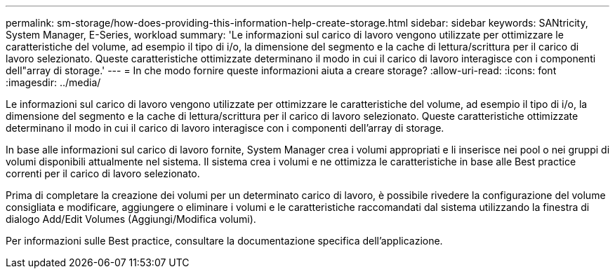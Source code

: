 ---
permalink: sm-storage/how-does-providing-this-information-help-create-storage.html 
sidebar: sidebar 
keywords: SANtricity, System Manager, E-Series, workload 
summary: 'Le informazioni sul carico di lavoro vengono utilizzate per ottimizzare le caratteristiche del volume, ad esempio il tipo di i/o, la dimensione del segmento e la cache di lettura/scrittura per il carico di lavoro selezionato. Queste caratteristiche ottimizzate determinano il modo in cui il carico di lavoro interagisce con i componenti dell"array di storage.' 
---
= In che modo fornire queste informazioni aiuta a creare storage?
:allow-uri-read: 
:icons: font
:imagesdir: ../media/


[role="lead"]
Le informazioni sul carico di lavoro vengono utilizzate per ottimizzare le caratteristiche del volume, ad esempio il tipo di i/o, la dimensione del segmento e la cache di lettura/scrittura per il carico di lavoro selezionato. Queste caratteristiche ottimizzate determinano il modo in cui il carico di lavoro interagisce con i componenti dell'array di storage.

In base alle informazioni sul carico di lavoro fornite, System Manager crea i volumi appropriati e li inserisce nei pool o nei gruppi di volumi disponibili attualmente nel sistema. Il sistema crea i volumi e ne ottimizza le caratteristiche in base alle Best practice correnti per il carico di lavoro selezionato.

Prima di completare la creazione dei volumi per un determinato carico di lavoro, è possibile rivedere la configurazione del volume consigliata e modificare, aggiungere o eliminare i volumi e le caratteristiche raccomandati dal sistema utilizzando la finestra di dialogo Add/Edit Volumes (Aggiungi/Modifica volumi).

Per informazioni sulle Best practice, consultare la documentazione specifica dell'applicazione.
